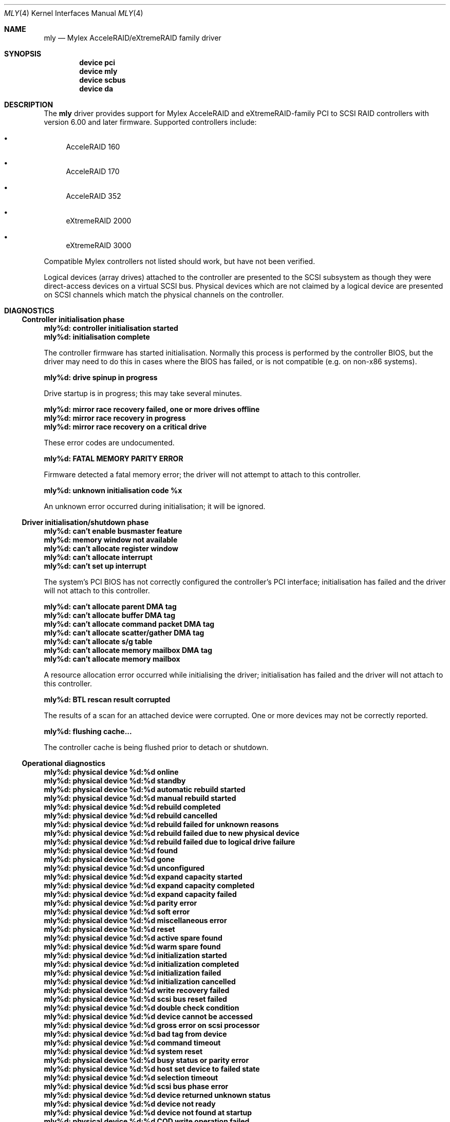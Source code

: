 .\"
.\" Copyright (c) 2000 Michael Smith
.\" Copyright (c) 2000 BSDi
.\" All rights reserved.
.\"
.\" Redistribution and use in source and binary forms, with or without
.\" modification, are permitted provided that the following conditions
.\" are met:
.\" 1. Redistributions of source code must retain the above copyright
.\"    notice, this list of conditions and the following disclaimer.
.\" 2. The name of the author may not be used to endorse or promote products
.\"    derived from this software without specific prior written permission
.\"
.\" THIS SOFTWARE IS PROVIDED BY THE AUTHOR ``AS IS'' AND ANY EXPRESS OR
.\" IMPLIED WARRANTIES, INCLUDING, BUT NOT LIMITED TO, THE IMPLIED WARRANTIES
.\" OF MERCHANTABILITY AND FITNESS FOR A PARTICULAR PURPOSE ARE DISCLAIMED.
.\" IN NO EVENT SHALL THE AUTHOR BE LIABLE FOR ANY DIRECT, INDIRECT,
.\" INCIDENTAL, SPECIAL, EXEMPLARY, OR CONSEQUENTIAL DAMAGES (INCLUDING, BUT
.\" NOT LIMITED TO, PROCUREMENT OF SUBSTITUTE GOODS OR SERVICES; LOSS OF USE,
.\" DATA, OR PROFITS; OR BUSINESS INTERRUPTION) HOWEVER CAUSED AND ON ANY
.\" THEORY OF LIABILITY, WHETHER IN CONTRACT, STRICT LIABILITY, OR TORT
.\" (INCLUDING NEGLIGENCE OR OTHERWISE) ARISING IN ANY WAY OUT OF THE USE OF
.\" THIS SOFTWARE, EVEN IF ADVISED OF THE POSSIBILITY OF SUCH DAMAGE.
.\"
.\" $FreeBSD: src/share/man/man4/mly.4,v 1.4.2.3 2001/07/21 09:16:46 schweikh Exp $
.\" $DragonFly: src/share/man/man4/mly.4,v 1.3 2006/02/17 19:37:09 swildner Exp $
.\"
.Dd August 22, 2000
.Dt MLY 4
.Os
.Sh NAME
.Nm mly
.Nd Mylex AcceleRAID/eXtremeRAID family driver
.Sh SYNOPSIS
.Cd device pci
.Cd device mly
.Cd device scbus
.Cd device da
.Sh DESCRIPTION
The
.Nm
driver provides support for Mylex AcceleRAID and eXtremeRAID-family
PCI to SCSI RAID controllers with version 6.00 and later
firmware.
Supported controllers include:
.Bl -bullet
.It
AcceleRAID 160
.It
AcceleRAID 170
.It
AcceleRAID 352
.It
eXtremeRAID 2000
.It
eXtremeRAID 3000
.El
.Pp
Compatible Mylex controllers not listed should work, but have not been
verified.
.Pp
Logical devices (array drives) attached to the controller are presented
to the SCSI subsystem as though they were direct-access devices on a
virtual SCSI bus.
Physical devices which are not claimed by a logical
device are presented on SCSI channels which match the physical channels
on the controller.
.Sh DIAGNOSTICS
.Ss Controller initialisation phase
.Bl -diag
.It "mly%d: controller initialisation started"
.It "mly%d: initialisation complete"
.Pp
The controller firmware has started initialisation.
Normally this process is performed by the controller BIOS,
but the driver may need
to do this in cases where the BIOS has failed, or is not compatible
(e.g. on non-x86 systems).
.It "mly%d: drive spinup in progress"
.Pp
Drive startup is in progress; this may take several minutes.
.It "mly%d: mirror race recovery failed, one or more drives offline"
.It "mly%d: mirror race recovery in progress"
.It "mly%d: mirror race recovery on a critical drive"
.Pp
These error codes are undocumented.
.It "mly%d: FATAL MEMORY PARITY ERROR"
.Pp
Firmware detected a fatal memory error; the driver will not attempt to
attach to this controller.
.It "mly%d: unknown initialisation code %x"
.Pp
An unknown error occurred during initialisation; it will be ignored.
.El
.Ss Driver initialisation/shutdown phase
.Bl -diag
.It "mly%d: can't enable busmaster feature"
.It "mly%d: memory window not available"
.It "mly%d: can't allocate register window"
.It "mly%d: can't allocate interrupt"
.It "mly%d: can't set up interrupt"
.Pp
The system's PCI BIOS has not correctly configured the controller's
PCI interface; initialisation has failed and the driver will not
attach to this controller.
.It "mly%d: can't allocate parent DMA tag"
.It "mly%d: can't allocate buffer DMA tag"
.It "mly%d: can't allocate command packet DMA tag"
.It "mly%d: can't allocate scatter/gather DMA tag"
.It "mly%d: can't allocate s/g table"
.It "mly%d: can't allocate memory mailbox DMA tag"
.It "mly%d: can't allocate memory mailbox"
.Pp
A resource allocation error occurred while initialising the driver;
initialisation has failed and the driver will not attach to this
controller.
.It "mly%d: BTL rescan result corrupted"
.Pp
The results of a scan for an attached device were corrupted.
One or more devices may not be correctly reported.
.It "mly%d: flushing cache..."
.Pp
The controller cache is being flushed prior to detach or shutdown.
.El
.Ss Operational diagnostics
.Bl -diag
.It "mly%d: physical device %d:%d online"
.It "mly%d: physical device %d:%d standby"
.It "mly%d: physical device %d:%d automatic rebuild started"
.It "mly%d: physical device %d:%d manual rebuild started"
.It "mly%d: physical device %d:%d rebuild completed"
.It "mly%d: physical device %d:%d rebuild cancelled"
.It "mly%d: physical device %d:%d rebuild failed for unknown reasons"
.It "mly%d: physical device %d:%d rebuild failed due to new physical device"
.It "mly%d: physical device %d:%d rebuild failed due to logical drive failure"
.It "mly%d: physical device %d:%d found"
.It "mly%d: physical device %d:%d gone"
.It "mly%d: physical device %d:%d unconfigured"
.It "mly%d: physical device %d:%d expand capacity started"
.It "mly%d: physical device %d:%d expand capacity completed"
.It "mly%d: physical device %d:%d expand capacity failed"
.It "mly%d: physical device %d:%d parity error"
.It "mly%d: physical device %d:%d soft error"
.It "mly%d: physical device %d:%d miscellaneous error"
.It "mly%d: physical device %d:%d reset"
.It "mly%d: physical device %d:%d active spare found"
.It "mly%d: physical device %d:%d warm spare found"
.It "mly%d: physical device %d:%d initialization started"
.It "mly%d: physical device %d:%d initialization completed"
.It "mly%d: physical device %d:%d initialization failed"
.It "mly%d: physical device %d:%d initialization cancelled"
.It "mly%d: physical device %d:%d write recovery failed"
.It "mly%d: physical device %d:%d scsi bus reset failed"
.It "mly%d: physical device %d:%d double check condition"
.It "mly%d: physical device %d:%d device cannot be accessed"
.It "mly%d: physical device %d:%d gross error on scsi processor"
.It "mly%d: physical device %d:%d bad tag from device"
.It "mly%d: physical device %d:%d command timeout"
.It "mly%d: physical device %d:%d system reset"
.It "mly%d: physical device %d:%d busy status or parity error"
.It "mly%d: physical device %d:%d host set device to failed state"
.It "mly%d: physical device %d:%d selection timeout"
.It "mly%d: physical device %d:%d scsi bus phase error"
.It "mly%d: physical device %d:%d device returned unknown status"
.It "mly%d: physical device %d:%d device not ready"
.It "mly%d: physical device %d:%d device not found at startup"
.It "mly%d: physical device %d:%d COD write operation failed"
.It "mly%d: physical device %d:%d BDT write operation failed"
.It "mly%d: physical device %d:%d missing at startup"
.It "mly%d: physical device %d:%d start rebuild failed due to physical drive too small"
.It "mly%d: physical device %d:%d sense data received"
.It "mly%d:   sense key %d  asc %02x  ascq %02x"
.It "mly%d:   info %4D  csi %4D"
.It "mly%d: physical device %d:%d offline"
.It "mly%d:   sense key %d  asc %02x  ascq %02x"
.It "mly%d:   info %4D  csi %4D"
.Pp
The reported event refers to the physical device at the given channel:target
address.
.It "mly%d: logical device %d (%s) consistency check started"
.It "mly%d: logical device %d (%s) consistency check completed"
.It "mly%d: logical device %d (%s) consistency check cancelled"
.It "mly%d: logical device %d (%s) consistency check completed with errors"
.It "mly%d: logical device %d (%s) consistency check failed due to logical drive failure"
.It "mly%d: logical device %d (%s) consistency check failed due to physical device failure"
.It "mly%d: logical device %d (%s) automatic rebuild started"
.It "mly%d: logical device %d (%s) manual rebuild started"
.It "mly%d: logical device %d (%s) rebuild completed"
.It "mly%d: logical device %d (%s) rebuild cancelled"
.It "mly%d: logical device %d (%s) rebuild failed for unknown reasons"
.It "mly%d: logical device %d (%s) rebuild failed due to new physical device"
.It "mly%d: logical device %d (%s) rebuild failed due to logical drive failure"
.It "mly%d: logical device %d (%s) offline"
.It "mly%d: logical device %d (%s) critical"
.It "mly%d: logical device %d (%s) online"
.It "mly%d: logical device %d (%s) initialization started"
.It "mly%d: logical device %d (%s) initialization completed"
.It "mly%d: logical device %d (%s) initialization cancelled"
.It "mly%d: logical device %d (%s) initialization failed"
.It "mly%d: logical device %d (%s) found"
.It "mly%d: logical device %d (%s) gone"
.It "mly%d: logical device %d (%s) expand capacity started"
.It "mly%d: logical device %d (%s) expand capacity completed"
.It "mly%d: logical device %d (%s) expand capacity failed"
.It "mly%d: logical device %d (%s) bad block found"
.It "mly%d: logical device %d (%s) size changed"
.It "mly%d: logical device %d (%s) type changed"
.It "mly%d: logical device %d (%s) bad data block found"
.It "mly%d: logical device %d (%s) read of data block in bdt"
.It "mly%d: logical device %d (%s) write back data for disk block lost"
.Pp
The event report will include the name of the SCSI device which has
attached to the device if possible.
.It "mly%d: enclosure %d fan %d failed"
.It "mly%d: enclosure %d fan %d ok"
.It "mly%d: enclosure %d fan %d not present"
.It "mly%d: enclosure %d power supply %d failed"
.It "mly%d: enclosure %d power supply %d ok"
.It "mly%d: enclosure %d power supply %d not present"
.It "mly%d: enclosure %d temperature sensor %d failed"
.It "mly%d: enclosure %d temperature sensor %d critical"
.It "mly%d: enclosure %d temperature sensor %d ok"
.It "mly%d: enclosure %d temperature sensor %d not present"
.It "mly%d: enclosure %d unit %d access critical"
.It "mly%d: enclosure %d unit %d access ok"
.It "mly%d: enclosure %d unit %d access offline"
.Pp
These events refer to external enclosures by number.
The driver does not attempt to name the enclosures.
.It "mly%d: controller cache write back error"
.It "mly%d: controller battery backup unit found"
.It "mly%d: controller battery backup unit charge level low"
.It "mly%d: controller battery backup unit charge level ok"
.It "mly%d: controller installation aborted"
.It "mly%d: controller mirror race recovery in progress"
.It "mly%d: controller mirror race on critical drive"
.It "mly%d: controller memory soft ecc error"
.It "mly%d: controller memory hard ecc error"
.It "mly%d: controller battery backup unit failed"
.Pp
These events report controller status changes.
.El
.Sh AUTHORS
.An -nosplit
The
.Nm
driver was written by
.An Michael Smith
.Aq msmith@FreeBSD.org .
.Pp
This manual page was written by
.An Michael Smith
.Aq msmith@FreeBSD.org .
.Sh BUGS
The driver does not yet provide an external management interface.
.Pp
Enclosures are not named or otherwise identified in event messages.
